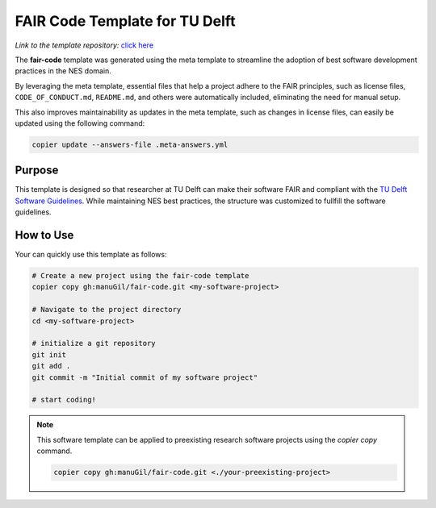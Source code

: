 FAIR Code Template for TU Delft
================================


*Link to the template repository:* `click here <https://github.com/manuGil/fair-code>`_

The **fair-code** template was generated using the meta template 
to streamline the adoption of best software development practices in the NES domain.

By leveraging the meta template, essential files that help a project adhere to the FAIR principles, 
such as license files, ``CODE_OF_CONDUCT.md``, ``README.md``, 
and others were automatically included, eliminating the need for manual setup.

This also improves maintainability as updates in the meta template, such as changes in license files, 
can easily be updated using the following command:

.. code-block:: bash

   copier update --answers-file .meta-answers.yml

Purpose
-------

This template is designed so that researcher at TU Delft can make their software FAIR and compliant with the `TU Delft Software Guidelines <https://zenodo.org/records/4629635>`_. While maintaining NES best practices, the structure was customized to fullfill the software guidelines.

.. Structural Adjustments
.. ----------------------

.. To align with typical Jupyter-based research workflows, 
.. the following modifications were made:

.. - ``data/`` folder – Stores datasets used in analysis.

.. - ``notebooks/`` folder – Contains a template notebook with placeholders for project name,
..   project owner and project purpose that are dynamically 
..   adjusted based on user input during project creation. 
..   The template notebook has sections such as data preprocessing and data analysis.

.. - ``tests/`` folder – Organizes and runs validation tests on code or data processing steps.

.. This ensures a structured, reproducible, and well-documented environment for research software development.


How to Use
----------------
Your can quickly use this template as follows:

.. code-block:: bash

   # Create a new project using the fair-code template
   copier copy gh:manuGil/fair-code.git <my-software-project>

   # Navigate to the project directory
   cd <my-software-project>

   # initialize a git repository
   git init
   git add .
   git commit -m "Initial commit of my software project"

   # start coding!

.. note::

   This software template can be applied to preexisting research software projects using the `copier copy` command.

   .. code-block:: bash
      
      copier copy gh:manuGil/fair-code.git <./your-preexisting-project>


